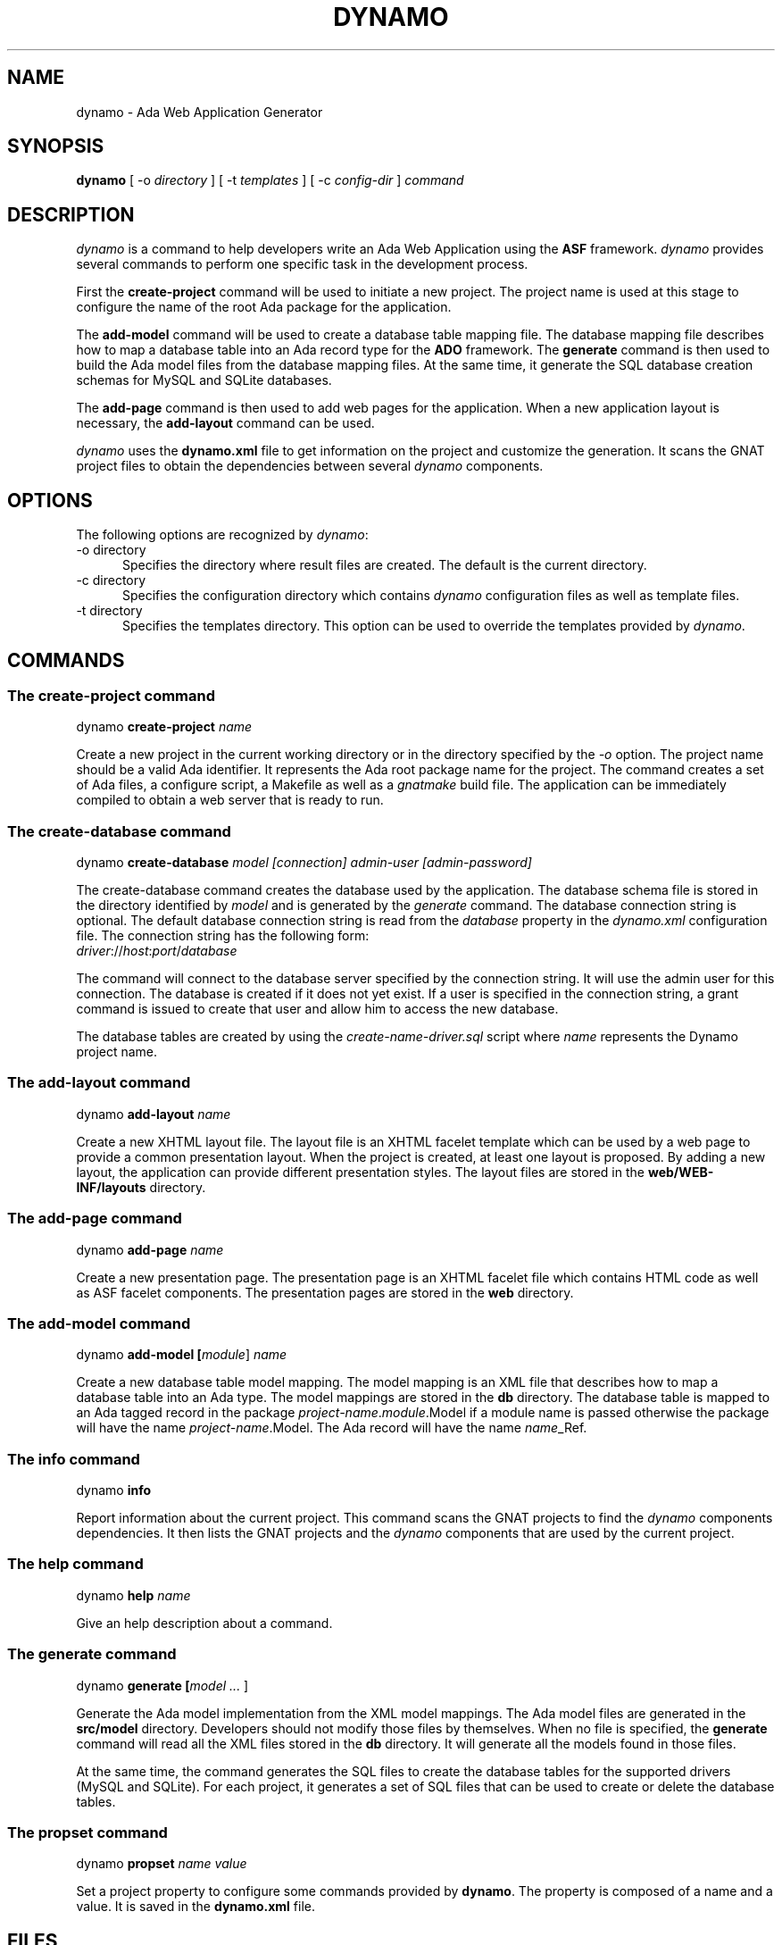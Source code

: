 .\"
.\"
.TH DYNAMO 1 "Dynamo" "26 June 2011" ""
.SH NAME
dynamo - Ada Web Application Generator
.SH SYNOPSIS
.B dynamo
[ -o
.I directory
] [ -t
.I templates
] [ -c
.I config-dir
]
.I command
.br
.SH DESCRIPTION
\fIdynamo\fR is a command to help developers write an Ada Web Application using the
.B ASF
framework.  \fIdynamo\fR provides several commands to perform one specific task in
the development process.
.\"
.PP
First the
.B create-project
command will be used to initiate a new project.  The project name is used at this stage
to configure the name of the root Ada package for the application.
.\""
.PP
The
.B add-model
command will be used to create a database table mapping file.  The database mapping file
describes how to map a database table into an Ada record type for the
.B ADO
framework.  The
.B generate
command is then used to build the Ada model files from the database mapping files.
At the same time, it generate the SQL database creation schemas for MySQL and SQLite databases.
.PP
The
.B add-page
command is then used to add web pages for the application.  When a new application
layout is necessary, the
.B add-layout
command can be used.
.\"
.PP
.I dynamo
uses the
.B dynamo.xml
file to get information on the project and customize the generation.  It scans the
GNAT project files to obtain the dependencies between several
.I dynamo
components.
.\"
.SH OPTIONS
The following options are recognized by \fIdynamo\fR:
.TP 5
-o directory
.br
Specifies the directory where result files are created.  The default is the current directory.
.TP 5
-c directory
.br
Specifies the configuration directory which contains \fIdynamo\fR configuration
files as well as template files.
.TP 5
-t directory
.br
Specifies the templates directory.  This option can be used to override the
templates provided by \fIdynamo\fR.
.\"
.SH COMMANDS
.\"
.SS The create-project command
.RS 0
dynamo \fBcreate-project \fIname\fR\fR
.RE
.PP
Create a new project in the current working directory or in the
directory specified by the
.I -o
option.  The project name should be a valid Ada identifier.  It represents the Ada root
package name for the project.  The command creates a set of Ada files, a configure script,
a Makefile as well as a
.I gnatmake
build file.  The application can be immediately compiled to obtain a web server that is ready
to run.
.\"
.SS The create-database command
.RS 0
dynamo \fBcreate-database \fImodel [connection] admin-user [admin-password]\fR\fR
.RE
.PP
The create-database command creates the database used by the application.
The database schema file is stored in the directory identified by
.I model
and is generated by the
.I generate
command.
The database connection string is optional.  The default database connection string
is read from the
.I database
property in the
.I dynamo.xml
configuration file.  The connection string has the following form: 
.\"
.RS 0
\fIdriver\fR://\fIhost\fR:\fIport\fR/\fIdatabase\fR
.RE
.PP
The command will connect to the database server specified by the connection string.
It will use the admin user for this connection. The database is created if it does
not yet exist. If a user is specified in the connection string, a grant command is
issued to create that user and allow him to access the new database.
.PP
The database tables are created by using the
.I create-name-driver.sql
script where
.I name
represents the Dynamo project name.
.\"
.SS The add-layout command
.RS 0
dynamo \fBadd-layout \fIname\fR\fR
.RE
.PP
Create a new XHTML layout file.  The layout file is an XHTML facelet template which can
be used by a web page to provide a common presentation layout.  When the project is
created, at least one layout is proposed.  By adding a new layout, the application
can provide different presentation styles.  The layout files are stored in the
.B web/WEB-INF/layouts
directory.
.\"
.\"
.SS The add-page command
.RS 0
dynamo \fBadd-page \fIname\fR\fR
.RE
.PP
Create a new presentation page.  The presentation page is an XHTML facelet file
which contains HTML code as well as ASF facelet components.  The presentation
pages are stored in the
.B web
directory.
.\"
.\"
.SS The add-model command
.RS 0
dynamo \fBadd-model [\fImodule\fR] \fIname\fR\fR
.RE
.PP
Create a new database table model mapping.  The model mapping is an XML file that
describes how to map a database table into an Ada type.
The model mappings are stored in the
.B db
directory.  The database table is mapped to an Ada tagged record in the package
\fB\fIproject-name\fR\fR.\fImodule\fR.Model\fR if a module name is passed otherwise the package
will have the name \fB\fIproject-name\fR.Model\fR.  The Ada record will have the name
\fB\fIname\fR_Ref\fR.
.\"
.SS The info command
.RS 0
dynamo \fBinfo\fR
.RE
.PP
Report information about the current project.  This command scans the GNAT projects to
find the
.I dynamo
components dependencies.  It then lists the GNAT projects and the
.I dynamo
components that are used by the current project.
.\"
.SS The help command
.RS 0
dynamo \fBhelp \fIname\fR\fR
.RE
.PP
Give an help description about a command.
.\"
.SS The generate command
.RS 0
dynamo \fBgenerate [\fImodel ... \fR]\fR
.RE
.PP
Generate the Ada model implementation from the XML model mappings.
The Ada model files are generated in the
.B src/model
directory.  Developers should not modify those files by themselves.
When no file is specified, the
.B generate
command will read all the XML files stored in the
.B db
directory.  It will generate all the models found in those files.
.PP
At the same time, the command generates the SQL files to create the
database tables for the supported drivers (MySQL and SQLite).
For each project, it generates a set of SQL files that can be used
to create or delete the database tables.
.\"
.SS The propset command
.RS 0
dynamo \fBpropset \fIname value\fR\fR
.RE
.PP
Set a project property to configure some commands provided by
\fBdynamo\fR.  The property is composed of a name and a value.  It is saved in
the \fBdynamo.xml\fR file.
.\"
.SH FILES
.SS /usr/share/dynamo/base/generator.properties
This configuration file is read by
.I dynamo
to configure various installation parameters necessary for the generation.
.\"
.SS /usr/share/dynamo/base/AdaMappings.xml
This XML file defines the type mapping used in the
.I dynamo
model files.  This mapping indicates for each basic type used in the
XML model files, what is the target Ada type name.
.\"
.\"
.SH SEE ALSO
\fIgnatmake(1)\fR, \fIgcc(1)\fR
.\"
.SH COPYRIGHT
Copyright 2011 by Stephane Carrez.
.\"
